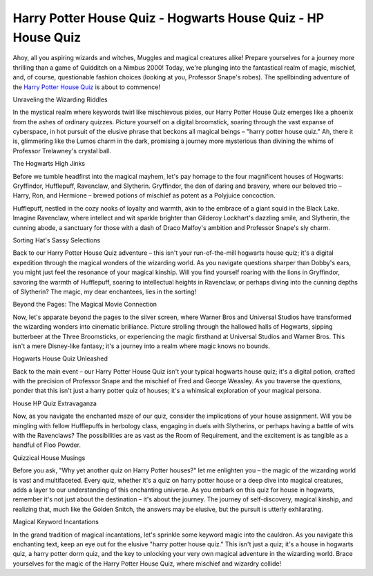 Harry Potter House Quiz - Hogwarts House Quiz - HP House Quiz
===================================

Ahoy, all you aspiring wizards and witches, Muggles and magical creatures alike! Prepare yourselves for a journey more thrilling than a game of Quidditch on a Nimbus 2000! Today, we're plunging into the fantastical realm of magic, mischief, and, of course, questionable fashion choices (looking at you, Professor Snape's robes). The spellbinding adventure of the `Harry Potter House Quiz <https://quizly.co/harry-potter-house-sorting-quiz/>`_ is about to commence!

Unraveling the Wizarding Riddles

In the mystical realm where keywords twirl like mischievous pixies, our Harry Potter House Quiz emerges like a phoenix from the ashes of ordinary quizzes. Picture yourself on a digital broomstick, soaring through the vast expanse of cyberspace, in hot pursuit of the elusive phrase that beckons all magical beings – "harry potter house quiz." Ah, there it is, glimmering like the Lumos charm in the dark, promising a journey more mysterious than divining the whims of Professor Trelawney's crystal ball.

The Hogwarts High Jinks

Before we tumble headfirst into the magical mayhem, let's pay homage to the four magnificent houses of Hogwarts: Gryffindor, Hufflepuff, Ravenclaw, and Slytherin. Gryffindor, the den of daring and bravery, where our beloved trio – Harry, Ron, and Hermione – brewed potions of mischief as potent as a Polyjuice concoction.

Hufflepuff, nestled in the cozy nooks of loyalty and warmth, akin to the embrace of a giant squid in the Black Lake. Imagine Ravenclaw, where intellect and wit sparkle brighter than Gilderoy Lockhart's dazzling smile, and Slytherin, the cunning abode, a sanctuary for those with a dash of Draco Malfoy's ambition and Professor Snape's sly charm.

Sorting Hat's Sassy Selections

Back to our Harry Potter House Quiz adventure – this isn't your run-of-the-mill hogwarts house quiz; it's a digital expedition through the magical wonders of the wizarding world. As you navigate questions sharper than Dobby's ears, you might just feel the resonance of your magical kinship. Will you find yourself roaring with the lions in Gryffindor, savoring the warmth of Hufflepuff, soaring to intellectual heights in Ravenclaw, or perhaps diving into the cunning depths of Slytherin? The magic, my dear enchantees, lies in the sorting!

Beyond the Pages: The Magical Movie Connection

Now, let's apparate beyond the pages to the silver screen, where Warner Bros and Universal Studios have transformed the wizarding wonders into cinematic brilliance. Picture strolling through the hallowed halls of Hogwarts, sipping butterbeer at the Three Broomsticks, or experiencing the magic firsthand at Universal Studios and Warner Bros. This isn't a mere Disney-like fantasy; it's a journey into a realm where magic knows no bounds.

Hogwarts House Quiz Unleashed

Back to the main event – our Harry Potter House Quiz isn't your typical hogwarts house quiz; it's a digital potion, crafted with the precision of Professor Snape and the mischief of Fred and George Weasley. As you traverse the questions, ponder that this isn't just a harry potter quiz of houses; it's a whimsical exploration of your magical persona.

House HP Quiz Extravaganza

Now, as you navigate the enchanted maze of our quiz, consider the implications of your house assignment. Will you be mingling with fellow Hufflepuffs in herbology class, engaging in duels with Slytherins, or perhaps having a battle of wits with the Ravenclaws? The possibilities are as vast as the Room of Requirement, and the excitement is as tangible as a handful of Floo Powder.

Quizzical House Musings

Before you ask, "Why yet another quiz on Harry Potter houses?" let me enlighten you – the magic of the wizarding world is vast and multifaceted. Every quiz, whether it's a quiz on harry potter house or a deep dive into magical creatures, adds a layer to our understanding of this enchanting universe. As you embark on this quiz for house in hogwarts, remember it's not just about the destination – it's about the journey. The journey of self-discovery, magical kinship, and realizing that, much like the Golden Snitch, the answers may be elusive, but the pursuit is utterly exhilarating.

Magical Keyword Incantations

In the grand tradition of magical incantations, let's sprinkle some keyword magic into the cauldron. As you navigate this enchanting text, keep an eye out for the elusive "harry potter house quiz." This isn't just a quiz; it's a house in hogwarts quiz, a harry potter dorm quiz, and the key to unlocking your very own magical adventure in the wizarding world. Brace yourselves for the magic of the Harry Potter House Quiz, where mischief and wizardry collide!
